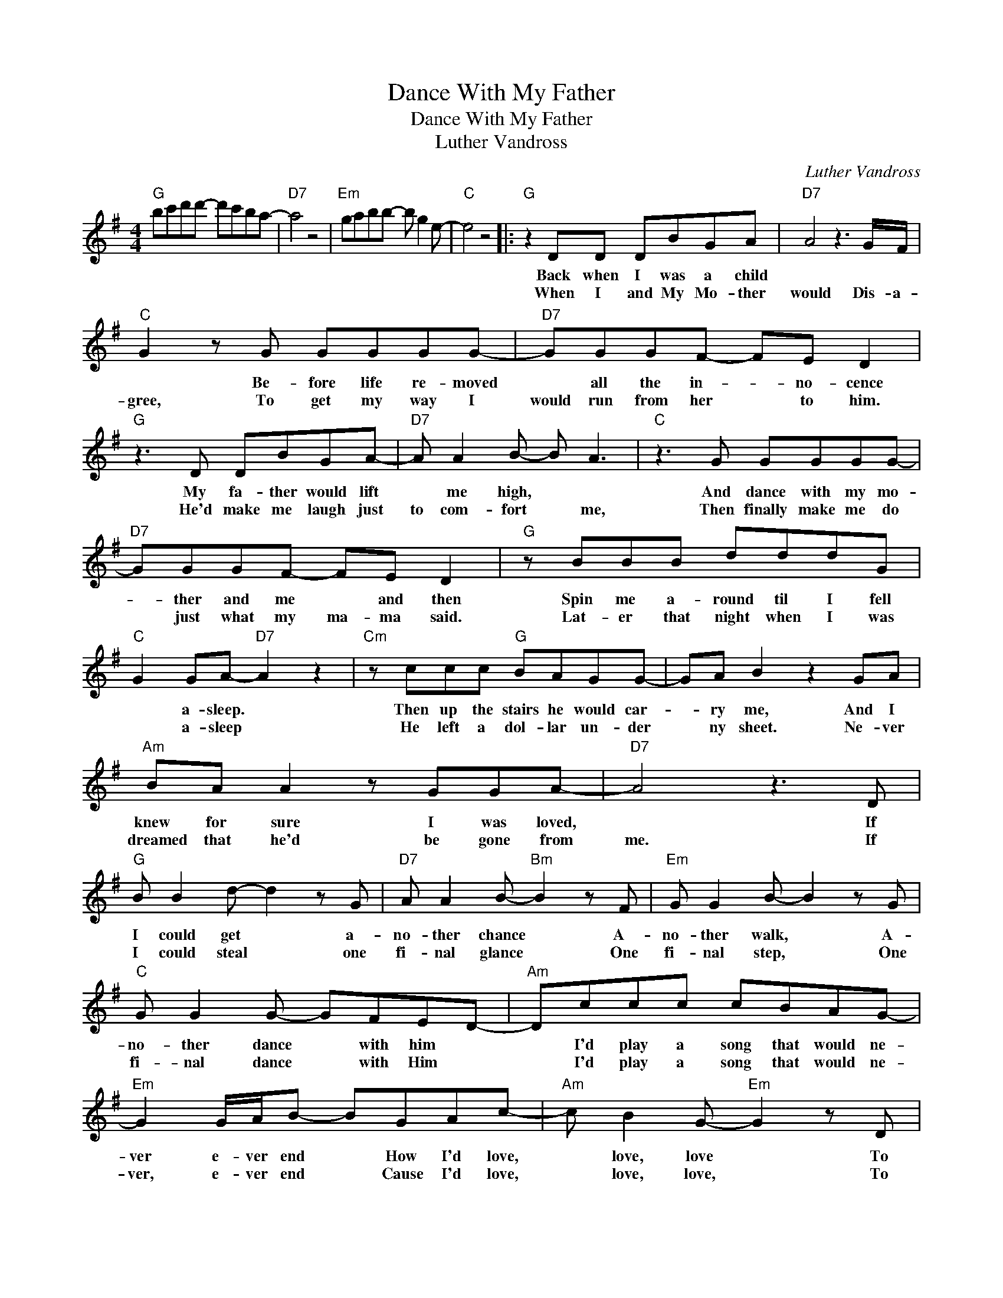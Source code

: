 X:1
T:Dance With My Father
T:Dance With My Father
T:Luther Vandross
C:Luther Vandross
Z:All Rights Reserved
L:1/8
M:4/4
K:G
V:1 treble 
%%MIDI program 40
%%MIDI control 7 100
%%MIDI control 10 64
V:1
"G" bc'd'd'- d'c'ba- |"D7" a4 z4 |"Em" gabb- b g2 e- |"C" e4 z4 |:"G" z2 DD DBGA |"D7" A4 z3 G/F/ | %6
w: ||||Back when I was a child||
w: ||||When I and My Mo- ther|would Dis- a-|
"C" G2 z G GGGG- |"D7" GGGF- FE D2 |"G" z3 D DBGA- |"D7" A A2 B- B A3 |"C" z3 G GGGG- | %11
w: * Be- fore life re- moved|* all the in- * no- cence|My fa- ther would lift|* me high, * *|And dance with my mo-|
w: gree, To get my way I|would run from her * to him.|He'd make me laugh just|to com- fort * me,|Then finally make me do|
"D7" GGGF- FE D2 |"G" z BBB dddG |"C" G2 GA-"D7" A2 z2 |"Cm" z ccc"G" BAGG- | GA B2 z2 GA | %16
w: * ther and me * and then|Spin me a- round til I fell|* a- sleep. *|Then up the stairs he would car-|* ry me, And I|
w: * just what my ma- ma said.|Lat- er that night when I was|* a- sleep *|He left a dol- lar un- der|* ny sheet. Ne- ver|
"Am" BA A2 z GGA- |"D7" A4 z3 D |"G" B B2 d- d2 z G |"D7" A A2 B-"Bm" B2 z F |"Em" G G2 B- B2 z G | %21
w: knew for sure I was loved,|* If|I could get * a-|no- ther chance * A-|no- ther walk, * A-|
w: dreamed that he'd be gone from|me. If|I could steal * one|fi- nal glance * One|fi- nal step, * One|
"C" G G2 G- GFED- |"Am" Dccc cBAG- |"Em" G2 G/A/B- BGAc- |"Am" c B2 G-"Em" G2 z D | %25
w: no- ther dance * with him *|* I'd play a song that would ne-|ver e- ver end * How I'd love,|* love, love * To|
w: fi- nal dance * with Him *|* I'd play a song that would ne-|ver, e- ver end * Cause I'd love,|* love, love, * To|
"D7" c c2 c B A2 G |1"G" bc'd'd'- d'c'ba- ||"D7" a4 z4 |"Em" gabb- b g2 e- |"C" e4 z4 :|2"G" G8 || %31
w: dance with my fa- ther a-|gain. * * * * * * *||||gain.|
w: dance with my fa- ther a-||||||
"Am" z ccc cdee- |"D7" e d2 A- A2 z G/A/ |"G" BBBB dddG- |"Em" G2 GA-"D7" A2"Em" B2 | %35
w: Some- times I'd list- en out- side|* her door * And I'd|hear how ma- ma would cry for him||
w: ||||
"Am" z ccc cdee- |"D7" ed d2- d4 |"Am" z ccc cdee- |"D7" e d2 d- d4 | z8 |"G" bc'd'd'- d'c'ba- | %41
w: I'd pray for her e- ven more|* than me *|I'd pray for her e- ven more|* than me. *|||
w: ||||||
"D7" a4 z4 |"Em" gabb- b g2 e- |"C" e4 z3 d ||"D" f f2 a a2 z e |"A7" e e2 f- f2 z ^c | %46
w: ||* I|know I'm pray- ing for|much too much * but|
w: |||||
"Bm" d d2 f f2 z d |"G" d d2 d- d^cBA- |"Em" Aggg gfed- |"Bm" d2 d/e/f- fdeg- | g f2 d"Em" d2 z A | %51
w: could you send her the|on- ly man * she loved *|* I know you don- t do it-|* us- ual- ly * But Dear Lord|* she's dy- ing To|
w: |||||
"A7" g g2 g f e2 d- |"Bm" d d3- d4- |"G" d8 |"A7" eeef eddA |"G" eeef ed d2 |"D" fgaa- agfe- | %57
w: dance with my fa- ther a-|* gain. *||Ev 'ry night I fall a- sleep, and|this is all I e- ver dream.-||
w: ||||||
"A7" e4 z4 |"Bm" deff- f d2 B- |"G" B4 z4 |"D" d4 z4 |] %61
w: ||||
w: ||||

